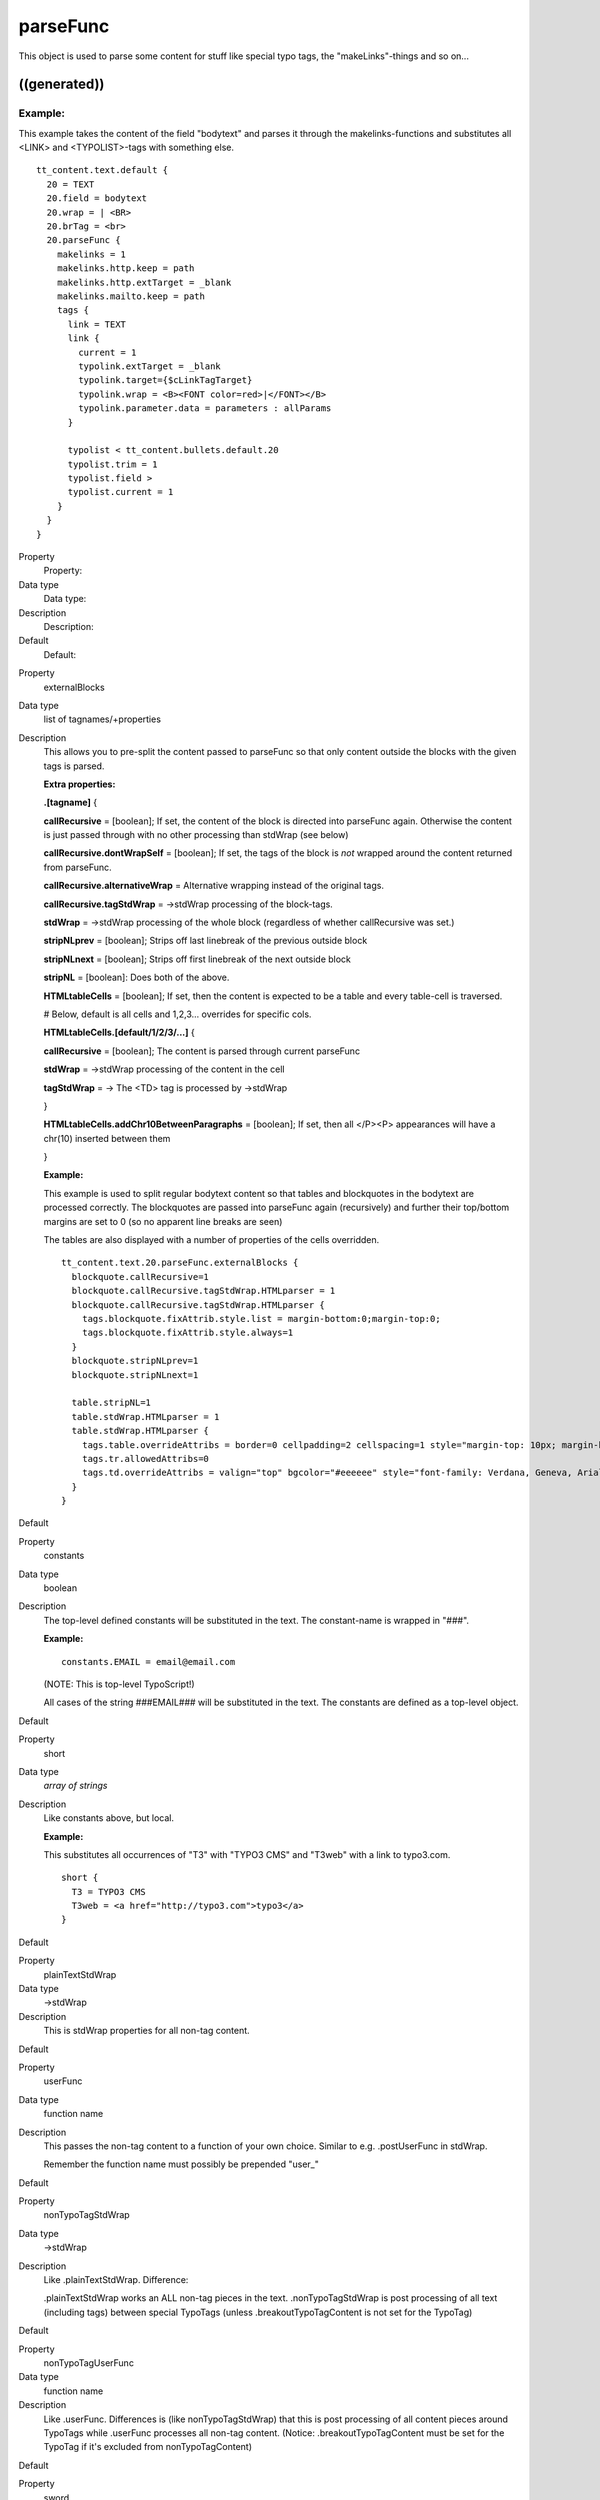﻿

.. ==================================================
.. FOR YOUR INFORMATION
.. --------------------------------------------------
.. -*- coding: utf-8 -*- with BOM.

.. ==================================================
.. DEFINE SOME TEXTROLES
.. --------------------------------------------------
.. role::   underline
.. role::   typoscript(code)
.. role::   ts(typoscript)
   :class:  typoscript
.. role::   php(code)


parseFunc
^^^^^^^^^

This object is used to parse some content for stuff like special typo
tags, the "makeLinks"-things and so on...


((generated))
"""""""""""""

Example:
~~~~~~~~

This example takes the content of the field "bodytext" and parses it
through the makelinks-functions and substitutes all <LINK> and
<TYPOLIST>-tags with something else.

::

   tt_content.text.default {
     20 = TEXT
     20.field = bodytext
     20.wrap = | <BR>
     20.brTag = <br>
     20.parseFunc {
       makelinks = 1
       makelinks.http.keep = path
       makelinks.http.extTarget = _blank
       makelinks.mailto.keep = path
       tags {
         link = TEXT
         link {
           current = 1
           typolink.extTarget = _blank
           typolink.target={$cLinkTagTarget} 
           typolink.wrap = <B><FONT color=red>|</FONT></B>
           typolink.parameter.data = parameters : allParams
         }
   
         typolist < tt_content.bullets.default.20
         typolist.trim = 1
         typolist.field >
         typolist.current = 1
       }
     }
   }


.. ### BEGIN~OF~TABLE ###

.. container:: table-row

   Property
         Property:
   
   Data type
         Data type:
   
   Description
         Description:
   
   Default
         Default:


.. container:: table-row

   Property
         externalBlocks
   
   Data type
         list of tagnames/+properties
   
   Description
         This allows you to pre-split the content passed to parseFunc so that
         only content outside the blocks with the given tags is parsed.
         
         **Extra properties:**
         
         **.[tagname]** {
         
         **callRecursive** = [boolean]; If set, the content of the block is
         directed into parseFunc again. Otherwise the content is just passed
         through with no other processing than stdWrap (see below)
         
         **callRecursive.dontWrapSelf** = [boolean]; If set, the tags of the
         block is  *not* wrapped around the content returned from parseFunc.
         
         **callRecursive.alternativeWrap** = Alternative wrapping instead of
         the original tags.
         
         **callRecursive.tagStdWrap** = ->stdWrap processing of the block-tags.
         
         **stdWrap** = ->stdWrap processing of the whole block (regardless of
         whether callRecursive was set.)
         
         **stripNLprev** = [boolean]; Strips off last linebreak of the previous
         outside block
         
         **stripNLnext** = [boolean]; Strips off first linebreak of the next
         outside block
         
         **stripNL** = [boolean]: Does both of the above.
         
         **HTMLtableCells** = [boolean]; If set, then the content is expected
         to be a table and every table-cell is traversed.
         
         \# Below, default is all cells and 1,2,3... overrides for specific
         cols.
         
         **HTMLtableCells.[default/1/2/3/...]** {
         
         **callRecursive** = [boolean]; The content is parsed through current
         parseFunc
         
         **stdWrap** = ->stdWrap processing of the content in the cell
         
         **tagStdWrap** = -> The <TD> tag is processed by ->stdWrap
         
         }
         
         **HTMLtableCells.addChr10BetweenParagraphs** = [boolean]; If set, then
         all </P><P> appearances will have a chr(10) inserted between them
         
         }
         
         **Example:**
         
         This example is used to split regular bodytext content so that tables
         and blockquotes in the bodytext are processed correctly. The
         blockquotes are passed into parseFunc again (recursively) and further
         their top/bottom margins are set to 0 (so no apparent line breaks are
         seen)
         
         The tables are also displayed with a number of properties of the cells
         overridden.
         
         ::
         
            tt_content.text.20.parseFunc.externalBlocks {
              blockquote.callRecursive=1
              blockquote.callRecursive.tagStdWrap.HTMLparser = 1
              blockquote.callRecursive.tagStdWrap.HTMLparser {
                tags.blockquote.fixAttrib.style.list = margin-bottom:0;margin-top:0;
                tags.blockquote.fixAttrib.style.always=1
              }
              blockquote.stripNLprev=1
              blockquote.stripNLnext=1
            
              table.stripNL=1
              table.stdWrap.HTMLparser = 1
              table.stdWrap.HTMLparser {
                tags.table.overrideAttribs = border=0 cellpadding=2 cellspacing=1 style="margin-top: 10px; margin-bottom: 10px;"
                tags.tr.allowedAttribs=0
                tags.td.overrideAttribs = valign="top" bgcolor="#eeeeee" style="font-family: Verdana, Geneva, Arial, Helvetica, sans-serif; font-size: 10px;"
              }
            }
   
   Default


.. container:: table-row

   Property
         constants
   
   Data type
         boolean
   
   Description
         The top-level defined constants will be substituted in the text. The
         constant-name is wrapped in "###".
         
         **Example:**
         
         ::
         
            constants.EMAIL = email@email.com
         
         (NOTE: This is top-level TypoScript!)
         
         All cases of the string ###EMAIL### will be substituted in the text.
         The constants are defined as a top-level object.
   
   Default


.. container:: table-row

   Property
         short
   
   Data type
         *array of strings*
   
   Description
         Like constants above, but local.
         
         **Example:**
         
         This substitutes all occurrences of "T3" with "TYPO3 CMS" and "T3web"
         with a link to typo3.com.
         
         ::
         
            short {
              T3 = TYPO3 CMS
              T3web = <a href="http://typo3.com">typo3</a>
            }
   
   Default


.. container:: table-row

   Property
         plainTextStdWrap
   
   Data type
         ->stdWrap
   
   Description
         This is stdWrap properties for all non-tag content.
   
   Default


.. container:: table-row

   Property
         userFunc
   
   Data type
         function name
   
   Description
         This passes the non-tag content to a function of your own choice.
         Similar to e.g. .postUserFunc in stdWrap.
         
         Remember the function name must possibly be prepended "user\_"
   
   Default


.. container:: table-row

   Property
         nonTypoTagStdWrap
   
   Data type
         ->stdWrap
   
   Description
         Like .plainTextStdWrap. Difference:
         
         .plainTextStdWrap works an ALL non-tag pieces in the text.
         .nonTypoTagStdWrap is post processing of all text (including tags)
         between special TypoTags (unless .breakoutTypoTagContent is not set
         for the TypoTag)
   
   Default


.. container:: table-row

   Property
         nonTypoTagUserFunc
   
   Data type
         function name
   
   Description
         Like .userFunc. Differences is (like nonTypoTagStdWrap) that this is
         post processing of all content pieces around TypoTags while .userFunc
         processes all non-tag content. (Notice: .breakoutTypoTagContent must
         be set for the TypoTag if it's excluded from nonTypoTagContent)
   
   Default


.. container:: table-row

   Property
         sword
   
   Data type
         wrap
   
   Description
         Marks up any words from the GET-method send array sword\_list[] in the
         text. The word MUST be at least two characters long!
         
         **NOTE:** works only with $GLOBALS['TSFE']->no\_cache==1
   
   Default
         <font color="red">\|</font>


.. container:: table-row

   Property
         makelinks
   
   Data type
         boolean / ->makelinks
   
   Description
         Convert webadresses prefixed with "http://" and mail-adresses prefixed
         with "mailto:" to links.
   
   Default


.. container:: table-row

   Property
         tags
   
   Data type
         *->tags*
   
   Description
         Here you can define  **custom tags** that will parse the content to
         something.
   
   Default


.. container:: table-row

   Property
         allowTags
   
   Data type
         list of strings
   
   Description
         List of tags, which are allowed to exist in code!
         
         Highest priority: If a tag is found in allowTags, denyTags is
         ignored!!
   
   Default


.. container:: table-row

   Property
         denyTags
   
   Data type
         list of strings
   
   Description
         List of tags, which may NOT exist in code! (use "\*" for all.)
         
         Lowest priority: If a tag is NOT found in allowTags, denyTags is
         checked. If denyTags is not "\*" and the tag is not found in the list,
         the tag may exist!
         
         **Example:**
         
         This allows <B>, <I>, <A> and <IMG> -tags to exist
         
         ::
         
            .allowTags = b,i,a,img
            .denyTags = *
   
   Default


.. container:: table-row

   Property
         if
   
   Data type
         ->if
   
   Description
         if "if" returns false the input value is not parsed, but returned
         directly.
   
   Default


.. ###### END~OF~TABLE ######


[tsref:->parseFunc]

